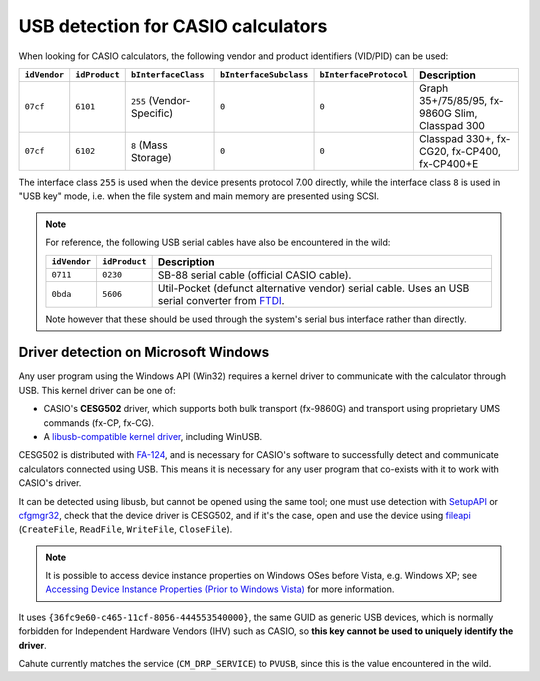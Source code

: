 .. _usb-detection:

USB detection for CASIO calculators
===================================

When looking for CASIO calculators, the following vendor and product
identifiers (VID/PID) can be used:

.. list-table::
    :header-rows: 1

    * - ``idVendor``
      - ``idProduct``
      - ``bInterfaceClass``
      - ``bInterfaceSubclass``
      - ``bInterfaceProtocol``
      - Description
    * - ``07cf``
      - ``6101``
      - ``255`` (Vendor-Specific)
      - ``0``
      - ``0``
      - Graph 35+/75/85/95, fx-9860G Slim, Classpad 300
    * - ``07cf``
      - ``6102``
      - ``8`` (Mass Storage)
      - ``0``
      - ``0``
      - Classpad 330+, fx-CG20, fx-CP400, fx-CP400+E

The interface class ``255`` is used when the device presents protocol 7.00
directly, while the interface class ``8`` is used in "USB key" mode, i.e.
when the file system and main memory are presented using SCSI.

.. note::

    For reference, the following USB serial cables have also be encountered
    in the wild:

    .. list-table::
        :header-rows: 1

        * - ``idVendor``
          - ``idProduct``
          - Description
        * - ``0711``
          - ``0230``
          - SB-88 serial cable (official CASIO cable).
        * - ``0bda``
          - ``5606``
          - Util-Pocket (defunct alternative vendor) serial cable.
            Uses an USB serial converter from FTDI_.

    Note however that these should be used through the system's serial
    bus interface rather than directly.

.. _usb-detection-windows:

Driver detection on Microsoft Windows
-------------------------------------

Any user program using the Windows API (Win32) requires a kernel driver to
communicate with the calculator through USB. This kernel driver can be one
of:

* CASIO's **CESG502** driver, which supports both bulk transport (fx-9860G) and
  transport using proprietary UMS commands (fx-CP, fx-CG).
* A `libusb-compatible kernel driver`_, including WinUSB.

CESG502 is distributed with `FA-124`_, and is necessary for CASIO's software
to successfully detect and communicate calculators connected using USB.
This means it is necessary for any user program that co-exists with it
to work with CASIO's driver.

It can be detected using libusb, but cannot be opened using the same tool;
one must use detection with SetupAPI_ or cfgmgr32_, check that the device
driver is CESG502, and if it's the case, open and use the device using
fileapi_ (``CreateFile``, ``ReadFile``, ``WriteFile``, ``CloseFile``).

.. note::

    It is possible to access device instance properties on Windows OSes
    before Vista, e.g. Windows XP; see `Accessing Device Instance Properties
    (Prior to Windows Vista)`_ for more information.

It uses ``{36fc9e60-c465-11cf-8056-444553540000}``, the same GUID as
generic USB devices, which is normally forbidden for Independent
Hardware Vendors (IHV) such as CASIO, so **this key cannot be used to
uniquely identify the driver**.

Cahute currently matches the service (``CM_DRP_SERVICE``) to ``PVUSB``,
since this is the value encountered in the wild.

.. |DEVPKEY_Device_Driver| replace:: ``DEVPKEY_Device_Driver``

.. _FTDI: https://ftdichip.com/
.. _libusb-compatible kernel driver:
    https://github.com/libusb/libusb/wiki/
    Windows#user-content-Driver_Installation
.. _SetupAPI:
    https://learn.microsoft.com/en-us/windows-hardware/drivers/install/setupapi
.. _cfgmgr32:
    https://learn.microsoft.com/en-us/windows/win32/api/cfgmgr32/
.. _fileapi: https://learn.microsoft.com/en-us/windows/win32/api/fileapi/
.. _DEVPKEY_Device_Driver:
    https://learn.microsoft.com/en-us/windows-hardware/drivers/install/
    devpkey-device-driver
.. _FA-124:
    https://www.planet-casio.com/Fr/logiciels/voir_un_logiciel_casio.php
    ?showid=16
.. _Accessing Device Instance Properties (Prior to Windows Vista):
    https://learn.microsoft.com/en-us/windows-hardware/drivers/install/
    accessing-device-instance-spdrp-xxx-properties
